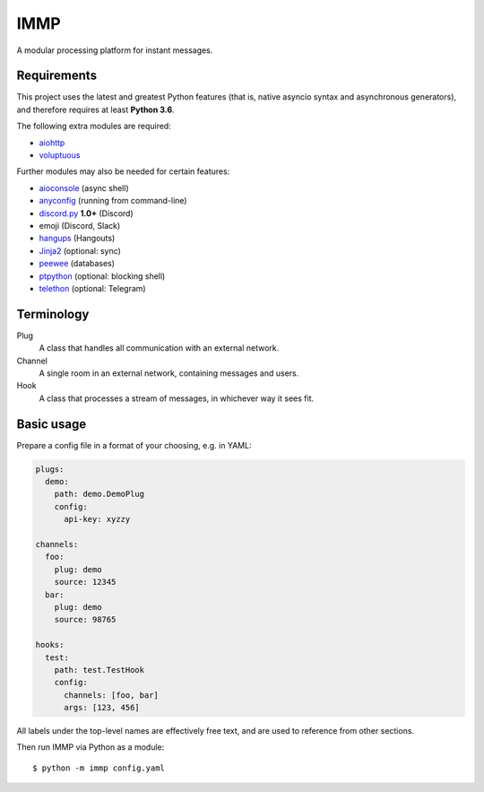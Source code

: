 IMMP
====

A modular processing platform for instant messages.

Requirements
------------

This project uses the latest and greatest Python features (that is, native asyncio syntax and
asynchronous generators), and therefore requires at least **Python 3.6**.

The following extra modules are required:

- `aiohttp <https://aiohttp.readthedocs.io>`_
- `voluptuous <https://alecthomas.github.io/voluptuous/docs/_build/html/>`_

Further modules may also be needed for certain features:

- `aioconsole <https://aioconsole.readthedocs.io>`_ (async shell)
- `anyconfig <https://python-anyconfig.readthedocs.io>`_ (running from command-line)
- `discord.py <https://discordpy.readthedocs.io/en/rewrite/>`_ **1.0+** (Discord)
- emoji (Discord, Slack)
- `hangups <https://hangups.readthedocs.io>`_ (Hangouts)
- `Jinja2 <http://jinja.pocoo.org>`_ (optional: sync)
- `peewee <https://peewee.readthedocs.io/en/latest/>`_ (databases)
- `ptpython <https://github.com/jonathanslenders/ptpython>`_ (optional: blocking shell)
- `telethon <https://telethon.readthedocs.io/en/latest/>`_ (optional: Telegram)

Terminology
-----------

Plug
    A class that handles all communication with an external network.
Channel
    A single room in an external network, containing messages and users.
Hook
    A class that processes a stream of messages, in whichever way it sees fit.

Basic usage
-----------

Prepare a config file in a format of your choosing, e.g. in YAML:

.. code:: yaml

    plugs:
      demo:
        path: demo.DemoPlug
        config:
          api-key: xyzzy

    channels:
      foo:
        plug: demo
        source: 12345
      bar:
        plug: demo
        source: 98765

    hooks:
      test:
        path: test.TestHook
        config:
          channels: [foo, bar]
          args: [123, 456]

All labels under the top-level names are effectively free text, and are used to reference from
other sections.

Then run IMMP via Python as a module::

    $ python -m immp config.yaml
